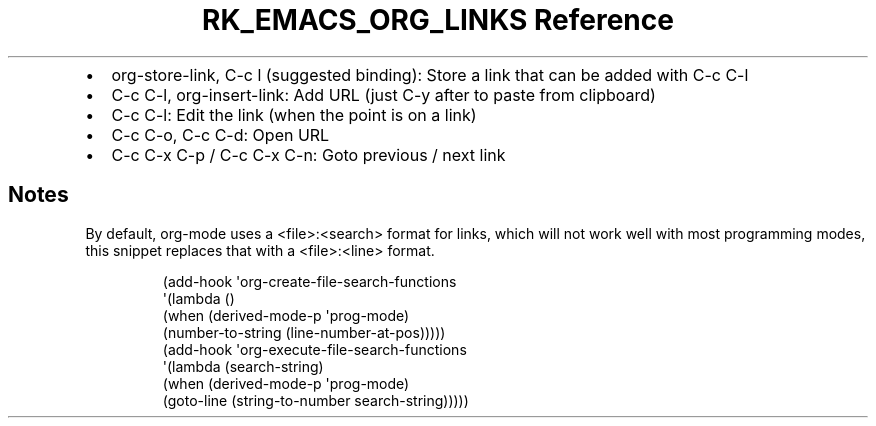 .\" Automatically generated by Pandoc 3.6.3
.\"
.TH "RK_EMACS_ORG_LINKS Reference" "" "" ""
.IP \[bu] 2
\f[CR]org\-store\-link\f[R], \f[CR]C\-c l\f[R] (suggested binding):
Store a link that can be added with \f[CR]C\-c C\-l\f[R]
.IP \[bu] 2
\f[CR]C\-c C\-l\f[R], \f[CR]org\-insert\-link\f[R]: Add URL (just
\f[CR]C\-y\f[R] after to paste from clipboard)
.IP \[bu] 2
\f[CR]C\-c C\-l\f[R]: Edit the link (when the point is on a link)
.IP \[bu] 2
\f[CR]C\-c C\-o\f[R], \f[CR]C\-c C\-d\f[R]: Open URL
.IP \[bu] 2
\f[CR]C\-c C\-x C\-p\f[R] / \f[CR]C\-c C\-x C\-n\f[R]: Goto previous /
next link
.SH Notes
By default, \f[CR]org\-mode\f[R] uses a \f[CR]<file>:<search>\f[R]
format for links, which will not work well with most programming modes,
this snippet replaces that with a \f[CR]<file>:<line>\f[R] format.
.IP
.EX
(add\-hook \[aq]org\-create\-file\-search\-functions
          \[aq](lambda ()
             (when (derived\-mode\-p \[aq]prog\-mode)
               (number\-to\-string (line\-number\-at\-pos)))))
(add\-hook \[aq]org\-execute\-file\-search\-functions
          \[aq](lambda (search\-string)
             (when (derived\-mode\-p \[aq]prog\-mode)
               (goto\-line (string\-to\-number search\-string)))))
.EE

